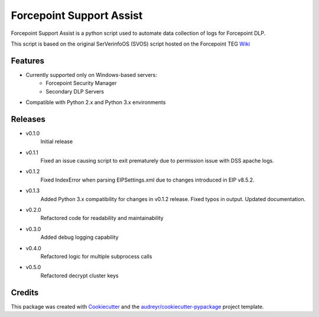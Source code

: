 =========================
Forcepoint Support Assist
=========================






Forcepoint Support Assist is a python script used to automate data collection of logs for Forcepoint DLP.

This script is based on the original SerVerinfoOS (SVOS) script hosted on the Forcepoint TEG Wiki_

.. _Wiki: http://ssdengwiki1.websense.com/doku.php?id=wiki:tools&s[]=svos#svos_serverinfoos



Features
--------
* Currently supported only on Windows-based servers:
    - Forcepoint Security Manager
    - Secondary DLP Servers
* Compatible with Python 2.x and Python 3.x environments

Releases
--------

* v0.1.0
    Initial release

* v0.1.1
    Fixed an issue causing script to exit prematurely due to permission issue with DSS apache logs.

* v0.1.2
    Fixed IndexError when parsing EIPSettings.xml due to changes introduced in EIP v8.5.2.

* v0.1.3
    Added Python 3.x compatibility for changes in v0.1.2 release.
    Fixed typos in output.
    Updated documentation.

* v0.2.0
    Refactored code for readability and maintainability

* v0.3.0
    Added debug logging capability

* v0.4.0
    Refactored logic for multiple subprocess calls

* v0.5.0
    Refactored decrypt cluster keys


Credits
-------

This package was created with Cookiecutter_ and the `audreyr/cookiecutter-pypackage`_ project template.

.. _Cookiecutter: https://github.com/audreyr/cookiecutter
.. _`audreyr/cookiecutter-pypackage`: https://github.com/audreyr/cookiecutter-pypackage
